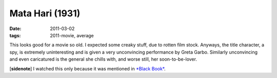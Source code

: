 Mata Hari (1931)
================

:date: 2011-03-02
:tags: 2011-movie, average



This looks good for a movie so old. I expected some creaky stuff, due to
rotten film stock. Anyways, the title character, a spy, is extremely
uninteresting and is given a very unconvincing performance by Greta
Garbo. Similarly unconvincing and even caricatured is the general she
chills with, and worse still, her soon-to-be-lover.

[**sidenote**] I watched this only because it was mentioned in `*Black
Book*`_.

.. _*Black Book*: http://tshepang.net/black-book-2006
